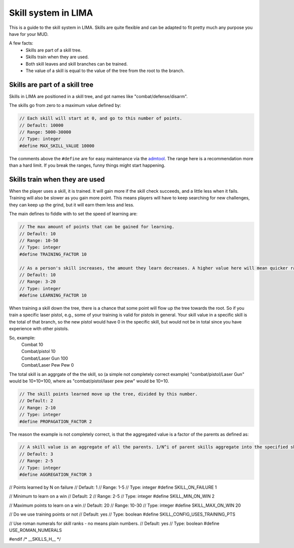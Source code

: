 ====================
Skill system in LIMA
====================

This is a guide to the skill system in LIMA. Skills are quite flexible and can be adapted
to fit pretty much any purpose you have for your MUD.

A few facts:
   - Skills are part of a skill tree.
   - Skills train when they are used.
   - Both skill leaves and skill branches can be trained.
   - The value of a skill is equal to the value of the tree from the root to the branch.

Skills are part of a skill tree
-------------------------------

Skills in LIMA are positioned in a skill tree, and got names like "combat/defense/disarm".

.. image:: ../images/skill_tree.png
  :width: 700
  :alt: Skill tree

  Skill tree example.

The skills go from zero to a maximum value defined by:

.. code-block:: c

   // Each skill will start at 0, and go to this number of points.
   // Default: 10000
   // Range: 5000-30000
   // Type: integer
   #define MAX_SKILL_VALUE 10000

The comments above the ``#define`` are for easy maintenance via the `admtool <../command/admtool.html>`_.
The range here is a recommendation more than a hard limit. If you break the ranges, funny things might
start happening.

Skills train when they are used
-------------------------------
When the player uses a skill, it is trained. It will gain more if the skill check succeeds, and a little less
when it fails. Training will also be slower as you gain more point. This means players will have to keep
searching for new challenges, they can keep up the grind, but it will earn them less and less.

The main defines to fiddle with to set the speed of learning are:

.. code-block:: c

   // The max amount of points that can be gained for learning.
   // Default: 10
   // Range: 10-50
   // Type: integer
   #define TRAINING_FACTOR 10

   // As a person's skill increases, the amount they learn decreases. A higher value here will mean quicker ranks at first.
   // Default: 10
   // Range: 3-20
   // Type: integer
   #define LEARNING_FACTOR 10

When training a skill down the tree, there is a chance that some point will flow up the tree towards the root. 
So if you train a specific laser pistol, e.g., some of your training is valid for pistols in general.
Your skill value in a specific skill is the total of that branch, so the new pistol would have 0 in the 
specific skill, but would not be in total since you have experience with other pistols.

So, example:
   |  Combat 10
   |  Combat/pistol 10
   |  Combat/Laser Gun 100
   |  Combat/Laser Pew Pew 0

The total skill is an aggrgate of the the skill, so (a simple not completely correct example) 
"combat/pistol/Laser Gun" would be 10+10+100, where as "combat/pistol/laser pew pew" would be 10+10.

.. code-block:: c

   // The skill points learned move up the tree, divided by this number.
   // Default: 2
   // Range: 2-10
   // Type: integer
   #define PROPAGATION_FACTOR 2

The reason the example is not completely correct, is that the aggregated value is a factor of the
parents as defined as:

.. code-block:: c

   // A skill value is an aggregate of all the parents. 1/N^i of parent skills aggregate into the specified skill
   // Default: 3
   // Range: 2-5
   // Type: integer
   #define AGGREGATION_FACTOR 3

// Points learned by N on failure
// Default: 1
// Range: 1-5
// Type: integer
#define SKILL_ON_FAILURE 1

// Minimum to learn on a win
// Default: 2
// Range: 2-5
// Type: integer
#define SKILL_MIN_ON_WIN 2

// Maximum points to learn on a win
// Default: 20
// Range: 10-30
// Type: integer
#define SKILL_MAX_ON_WIN 20

// Do we use training points or not
// Default: yes
// Type: boolean
#define SKILL_CONFIG_USES_TRAINING_PTS

// Use roman numerals for skill ranks - no means plain numbers.
// Default: yes
// Type: boolean
#define USE_ROMAN_NUMERALS

#endif /* __SKILLS_H__ */
